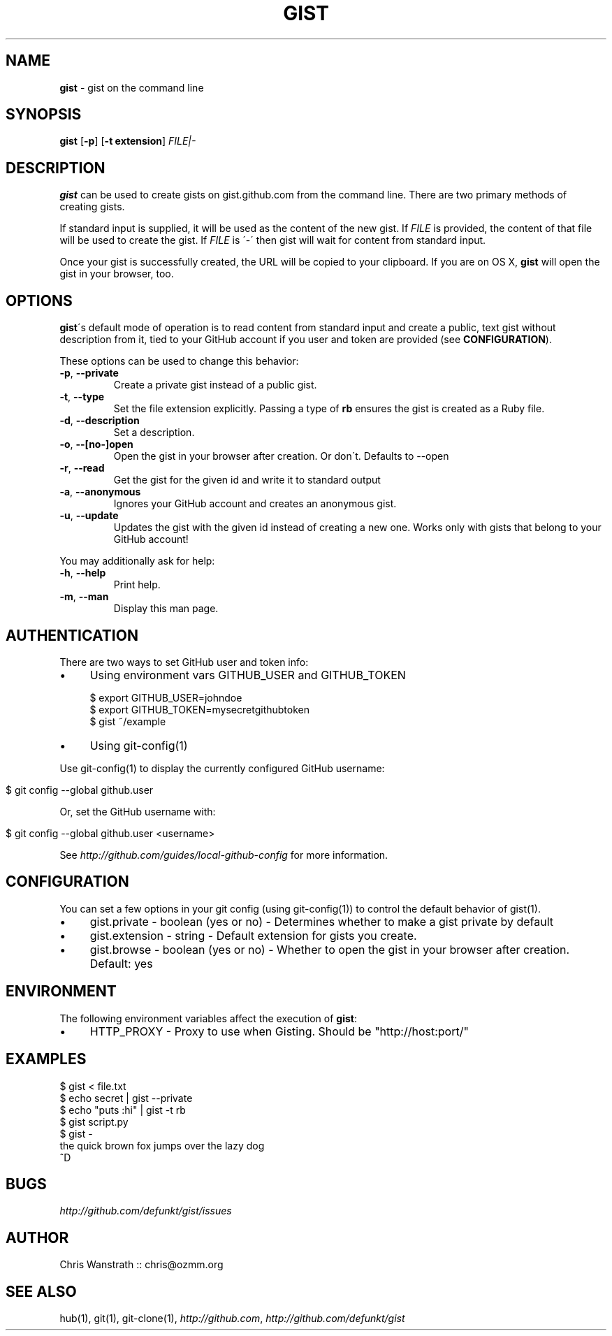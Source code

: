 .\" generated with Ronn/v0.7.3
.\" http://github.com/rtomayko/ronn/tree/0.7.3
.
.TH "GIST" "1" "March 2012" "GITHUB" "Gist Manual"
.
.SH "NAME"
\fBgist\fR \- gist on the command line
.
.SH "SYNOPSIS"
\fBgist\fR [\fB\-p\fR] [\fB\-t extension\fR] \fIFILE|\-\fR
.
.SH "DESCRIPTION"
\fBgist\fR can be used to create gists on gist\.github\.com from the command line\. There are two primary methods of creating gists\.
.
.P
If standard input is supplied, it will be used as the content of the new gist\. If \fIFILE\fR is provided, the content of that file will be used to create the gist\. If \fIFILE\fR is \'\-\' then gist will wait for content from standard input\.
.
.P
Once your gist is successfully created, the URL will be copied to your clipboard\. If you are on OS X, \fBgist\fR will open the gist in your browser, too\.
.
.SH "OPTIONS"
\fBgist\fR\'s default mode of operation is to read content from standard input and create a public, text gist without description from it, tied to your GitHub account if you user and token are provided (see \fBCONFIGURATION\fR)\.
.
.P
These options can be used to change this behavior:
.
.TP
\fB\-p\fR, \fB\-\-private\fR
Create a private gist instead of a public gist\.
.
.TP
\fB\-t\fR, \fB\-\-type\fR
Set the file extension explicitly\. Passing a type of \fBrb\fR ensures the gist is created as a Ruby file\.
.
.TP
\fB\-d\fR, \fB\-\-description\fR
Set a description\.
.
.TP
\fB\-o\fR, \fB\-\-[no\-]open\fR
Open the gist in your browser after creation\. Or don\'t\. Defaults to \-\-open
.
.TP
\fB\-r\fR, \fB\-\-read\fR
Get the gist for the given id and write it to standard output
.
.TP
\fB\-a\fR, \fB\-\-anonymous\fR
Ignores your GitHub account and creates an anonymous gist\.
.
.TP
\fB\-u\fR, \fB\-\-update\fR
Updates the gist with the given id instead of creating a new one\. Works only with gists that belong to your GitHub account!
.
.P
You may additionally ask for help:
.
.TP
\fB\-h\fR, \fB\-\-help\fR
Print help\.
.
.TP
\fB\-m\fR, \fB\-\-man\fR
Display this man page\.
.
.SH "AUTHENTICATION"
There are two ways to set GitHub user and token info:
.
.IP "\(bu" 4
Using environment vars GITHUB_USER and GITHUB_TOKEN
.
.IP
$ export GITHUB_USER=johndoe
.
.br
$ export GITHUB_TOKEN=mysecretgithubtoken
.
.br
$ gist ~/example
.
.IP "\(bu" 4
Using git\-config(1)
.
.IP "" 0
.
.P
Use git\-config(1) to display the currently configured GitHub username:
.
.IP "" 4
.
.nf

$ git config \-\-global github\.user
.
.fi
.
.IP "" 0
.
.P
Or, set the GitHub username with:
.
.IP "" 4
.
.nf

$ git config \-\-global github\.user <username>
.
.fi
.
.IP "" 0
.
.P
See \fIhttp://github\.com/guides/local\-github\-config\fR for more information\.
.
.SH "CONFIGURATION"
You can set a few options in your git config (using git\-config(1)) to control the default behavior of gist(1)\.
.
.IP "\(bu" 4
gist\.private \- boolean (yes or no) \- Determines whether to make a gist private by default
.
.IP "\(bu" 4
gist\.extension \- string \- Default extension for gists you create\.
.
.IP "\(bu" 4
gist\.browse \- boolean (yes or no) \- Whether to open the gist in your browser after creation\. Default: yes
.
.IP "" 0
.
.SH "ENVIRONMENT"
The following environment variables affect the execution of \fBgist\fR:
.
.IP "\(bu" 4
HTTP_PROXY \- Proxy to use when Gisting\. Should be "http://host:port/"
.
.IP "" 0
.
.SH "EXAMPLES"
.
.nf

$ gist < file\.txt
$ echo secret | gist \-\-private
$ echo "puts :hi" | gist \-t rb
$ gist script\.py
$ gist \-
the quick brown fox jumps over the lazy dog
^D
.
.fi
.
.SH "BUGS"
\fIhttp://github\.com/defunkt/gist/issues\fR
.
.SH "AUTHOR"
Chris Wanstrath :: chris@ozmm\.org
.
.SH "SEE ALSO"
hub(1), git(1), git\-clone(1), \fIhttp://github\.com\fR, \fIhttp://github\.com/defunkt/gist\fR
